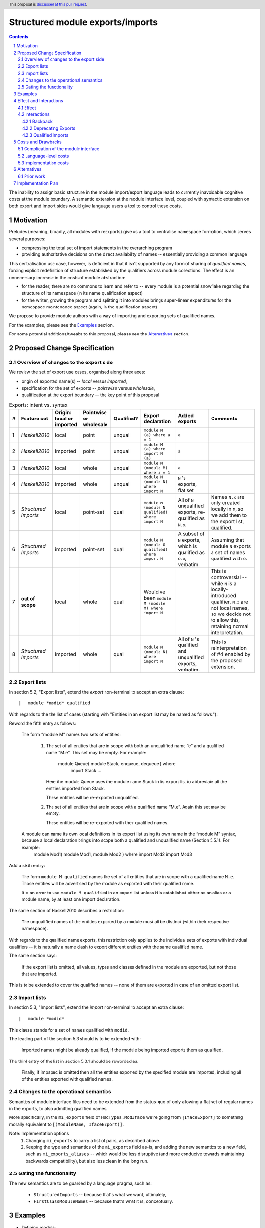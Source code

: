 Structured module exports/imports
=================================

.. author:: Kosyrev Serge
.. date-accepted::
.. proposal-number::
.. ticket-url::
.. implemented::
.. highlight:: haskell
.. header:: This proposal is `discussed at this pull request <https://github.com/ghc-proposals/ghc-proposals/pull/205>`_.
.. sectnum::
.. contents::

The inability to assign basic structure in the module import/export language leads to currently inavoidable cognitive costs at the module boundary.  A semantic extension at the module interface level, coupled with syntactic extension on both export and import sides would give language users a tool to control these costs.

Motivation
----------
Preludes (meaning, broadly, all modules with reexports) give us a tool to centralise namespace formation, which serves several purposes:

* compressing the total set of import statements in the overarching program
* providing authoritative decisions on the direct availability of names -- essentially providing a common language

This centralisation use case, however, is deficient in that it isn't supported by any form of sharing of *qualified names*, forcing explicit redefinition of structure established by the qualifiers across module collections. The effect is an unnecessary increase in the costs of module abstraction:

* for the reader, there are no commons to learn and refer to -- every module is a potential snowflake regarding the structure of its namespace (in its name qualification aspect)
* for the writer, growing the program and splitting it into modules brings super-linear expenditures for the namespace maintenance aspect (again, in the qualification aspect)

We propose to provide module authors with a way of importing and exporting sets of qualified names.

For the examples, please see the `Examples`_ section.

For some potential additions/tweaks to this proposal, please see the `Alternatives`_ section.

Proposed Change Specification
-----------------------------
Overview of changes to the export side
^^^^^^^^^^^^^^^^^^^^^^^^^^^^^^^^^^^^^^

We review the set of export use cases, organised along three axes:

- origin of exported name(s) -- *local* versus *imported*,
- specification for the set of exports -- *pointwise* versus *wholesale*,
- qualification at the export boundary -- the key point of this proposal

.. list-table:: Exports: intent vs. syntax
   :header-rows: 1

   * - #
     - Feature set
     - Origin: local or imported
     - Pointwise or wholesale
     - Qualified?
     - Export declaration
     - Added exports
     - Comments
   * - 1
     - *Haskell2010*
     - local
     - point
     - unqual
     - ``module M (a) where a = 1``
     - ``a``
     -
   * - 2
     - *Haskell2010*
     - imported
     - point
     - unqual
     - ``module M (a) where import N (a)``
     - ``a``
     -
   * - 3
     - *Haskell2010*
     - local
     - whole
     - unqual
     - ``module M (module M) where a = 1``
     - ``a``
     -
   * - 4
     - *Haskell2010*
     - imported
     - whole
     - unqual
     - ``module M (module N) where import N``
     - ``N`` 's exports, flat set
     -
   * - 5
     - *Structured Imports*
     - local
     - point-set
     - qual
     - ``module M (module N qualified) where import N``
     - All of ``N`` unqualified exports, re-qualified as ``N.x``.
     - Names ``N.x`` are only created locally in ``M``, so we add them to the export list, qualified.
   * - 6
     - *Structured Imports*
     - imported
     - point-set
     - qual
     - ``module M (module O qualified) where import N``
     - A subset of ``N`` exports, which is qualified as ``O.x``, verbatim.
     - Assuming that module ``N`` exports a set of names qualified with ``O``.
   * - 7
     - **out of scope**
     - local
     - whole
     - qual
     - Would've been ``module M (module M) where import N``
     -
     - This is controversial -- while ``N`` is a locally-introduced qualifier,
       ``N.x`` are not local names, so we decide not to allow this, retaining
       normal interpretation.
   * - 8
     - *Structured Imports*
     - imported
     - whole
     - qual
     - ``module M (module N) where import N``
     - All of ``N`` 's qualified and unqualified exports, verbatim.
     - This is reinterpretation of #4 enabled by the proposed extension.

Export lists
^^^^^^^^^^^^
In section 5.2, "Export lists", extend the *export* non-terminal to accept an extra clause::

    |	module *modid* qualified

With regards to the the list of cases (starting with "Entities in an export list may be named as follows:"):

Reword the fifth entry as follows:

    The form “module M” names two sets of entities:

      1. The set of all entities that are in scope with both an unqualified name “e” and a qualified name “M.e”. This set may be empty. For example:

          module Queue( module Stack, enqueue, dequeue ) where
               import Stack
               ...

         Here the module Queue uses the module name Stack in its export list to abbreviate all the entities imported from Stack.

         These entities will be re-exported unqualified.

      2. The set of all entities that are in scope with a qualified name “M.e”.  Again this set may be empty.

         These entities will be re-exported with their qualified names.

    A module can name its own local definitions in its export list using its own name in the “module M” syntax, because a local declaration brings into scope both a qualified and unqualified name (Section 5.5.1). For example:
      module Mod1( module Mod1, module Mod2 ) where
      import Mod2
      import Mod3

Add a sixth entry:

   The form ``module M qualified`` names the set of all entities that are in scope with a qualified name ``M.e``.
   Those entities will be advertised by the module as exported with their qualified name.

   It is an error to use ``module M qualified`` in an export list unless ``M`` is established either as an alias or a module name, by at least one import declaration.

The same section of Haskell2010 describes a restriction:

   The unqualified names of the entities exported by a module must all be distinct (within their respective namespace).

With regards to the qualified name exports, this restriction only applies to the individual sets of exports with individual qualifiers -- it is naturally a name clash to export different entities with the same qualified name.

The same section says:

   If the export list is omitted, all values, types and classes defined in the module are exported, but not those that are imported.

This is to be extended to cover the qualified names -- none of them are exported in case of an omitted export list.

Import lists
^^^^^^^^^^^^
In section 5.3, "Import lists", extend the *import* non-terminal to accept an extra clause::

    |	module *modid*

This clause stands for a set of names qualified with ``modid``.

The leading part of the section 5.3 should is to be extended with:

   Imported names might be already qualified, if the module being imported exports them as qualified.

The third entry of the list in section 5.3.1 should be reworded as:

   Finally, if impspec is omitted then all the entities exported by the specified module are imported, including all of the entities exported with qualified names.

Changes to the operational semantics
^^^^^^^^^^^^^^^^^^^^^^^^^^^^^^^^^^^^
Semantics of module interface files need to be extended from the status-quo of only allowing a flat set of regular names in the exports, to also admitting qualified names.

More specifically, in the ``mi_exports`` field of ``HscTypes.ModIface`` we're going from ``[IfaceExport]`` to something morally equivalent to ``[(ModuleName, IfaceExport)]``.

Note: Implementation options
  1. Changing ``mi_exports`` to carry a list of pairs, as described above.
  2. Keeping the type and semantics of the ``mi_exports`` field as-is, and adding the new semantics to a new field, such as ``mi_exports_aliases`` -- which would be less disruptive (and more conducive towards maintaining backwards compatibility), but also less clean in the long run.

Gating the functionality
^^^^^^^^^^^^^^^^^^^^^^^^
The new semantics are to be guarded by a language pragma, such as:

  - ``StructuredImports``     -- because that's what we want, ultimately,
  - ``FirstClassModuleNames`` -- because that's what it is, conceptually.

Examples
--------

* Defining module::

    {-# LANGUAGE StructuredImports #-}

    module Containers
      ( module Map qualified          -- Export the set of names qualified with 'Map' and 'Set', qualified.
      , module Set qualified          -- ..and the same for 'Set'.
      , Map, Set                      -- And the 'Map' and 'Set' types, unqualified.
      )
    where

    import qualified Data.Map as Map  -- We construct the classic names for containers..
    import qualified Data.Set as Set
    import           Data.Map (Map)
    import           Data.Set (Set)

* User module::

    {-# LANGUAGE StructuredImports #-}

    module M where

    import Containers                 -- We bring in both the unqualified *and* qualified names.

    import Containers ( module Map    -- Or, alternatively,
                      , module Set)   -- ..if we want to be explicit about the qualified names.
    import Containers hiding
                      ( module Map    -- ..or, even, explicitly negative.
                      , module Set)

    foo :: Map Int String
    foo = Map.empty

Effect and Interactions
-----------------------
Effect
^^^^^^
Package author will gain an option of conveniently setting up coherent namespaces for their entire packages (or their desired subsets), by potentially specifying the entire shared namespace structure in a single file.

The natural divergences and ambiguities of things like ``T`` meaning ``Data.Text`` or ``Data.Text.Lazy``, ``Map`` meaning ``Data.Map`` or ``Data.Map.Strict`` -- all those will have a concise and effective way of being addressed by a policy that will become expressible.

The implementation cases incurs a serialisation of module interface that is incompatible with non-extended functionality, regardless of the use of the extended functionality by the compiled module.

Interactions
^^^^^^^^^^^^
Backpack
++++++++
There might be potential interactions with the Backpack module system extension.

Deprecating Exports
+++++++++++++++++++
There is an interaction with the ``DEPRECATED`` pragma::

   A symbol exported by a module is deprecated if all export specifiers for that symbol have a DEPRECATED pragma

This meaning is to be extended to include export specifiers for qualified exports.

Qualified Imports
+++++++++++++++++
Relationship with the discussed ``Qualified Imports`` extension (https://github.com/ghc-proposals/ghc-proposals/pull/220 ):

- ``StructuredImports`` deals with:
  1. Expressivity of the inter-module boundary:
     - increasing the amount of namespace structure that can cross inter-module boundary.

  2. Expressivity of the intra-module namespace formation language:
     - new way of forming namespace structure -- by import of qualified names.

- ``QualifiedImports``
  1. Expressivity of the intra-module namespace formation language:
     - a language extension as a way to control whether names come qualified by default.

Costs and Drawbacks
-------------------
Complication of the module interface
^^^^^^^^^^^^^^^^^^^^^^^^^^^^^^^^^^^^
One unavoidable downside is the necessary complication in the module interface machinery -- we're now assigning structure to the previously unstructured set of names exchanged between modules, and that structure needs a material carrier.  The effect is two-fold, regardless of the use of the extended functionality:

1. Modules compiled by the extended compiler will be impossible to link using older compilers,
2. Linkability of modules produced by older compilers, if desired, will be restricted by the implementation of compatibility handling, that would assume empty exports sets of *level-1* names.

Language-level costs
^^^^^^^^^^^^^^^^^^^^
There appear to be no language-level costs for the non-users: ``StructuredImports`` not enabled in either module will result in simple, predictable, customary behavior (except for the backward compatibility cost).

There appears to be no compile-time cost whatsoever associated with handling of the modules compiled without the extension enabled.

Compile-time costs regarding processing of modules with the extension enabled should be:

1. Constrained to the module processing (compilation/linking) time,
2. Proportional to the complexity of the namespaces defined.

Implementation costs
^^^^^^^^^^^^^^^^^^^^
Implementation costs appear to include (according to a proof-of-concept implementation):

1. Parser changes
2. Renamer changes
3. Serialised module interface changes
4. Minor changes to the desugarer/simplifier, due to data forwarding necessities.

Alternatives
------------
A widely used alternative is disciplined copy-pasting of locally-aliased module imports between modules.  But avoiding reliance on human perfection is specifically part of our goal.

Prior work
^^^^^^^^^^
* 2005 Coutts, `as` in export lists: https://mail.haskell.org/pipermail/libraries/2005-March/003390.html . Salient points:
  * `letting modules export other modules' contents qualified with the module name`
* 2006 Wallace, explicit namespaces for module names: https://ghc.haskell.org/trac/ghc/wiki/Commentary/Packages/PackageNamespacesProposal . Salient points:
  * `The declaration import namespace brings into availability the subset of the hierarchy of module names rooted in the package "foo-1.3", at the position Data.Foo`
* 2013 de Castro Lopo, qualified exports: https://wiki.haskell.org/GHC/QualifiedModuleExport
  * `qualified module T` in export list

Implementation Plan
-------------------
A prototype implementation exists:  https://github.com/deepfire/ghc/tree/structured-imports
